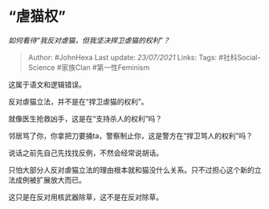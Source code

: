 * “虐猫权”
  :PROPERTIES:
  :CUSTOM_ID: 虐猫权
  :END:

/如何看待“我反对虐猫，但我坚决捍卫虐猫的权利”？/

#+BEGIN_QUOTE
  Author: #JohnHexa Last update: /23/07/2021/ Links: Tags:
  #社科Social-Science #家族Clan #第一性Feminism
#+END_QUOTE

这属于语文和逻辑错误。

反对虐猫立法，并不是在“捍卫虐猫的权利”。

就像医生抢救凶手，这是在“支持杀人的权利”吗？

邻居骂了你，你拿把刀要捅ta，警察制止你，这是警方在“捍卫骂人的权利”吗？

说话之前先自己先找找反例，不然会经常说胡话。

只怕大部分人反对虐猫立法的理由根本就和猫没什么关系。只不过担心这个新的立法成例被扩展放大而已。

这只是在反对用核武器除草，这不是在反对除草。
